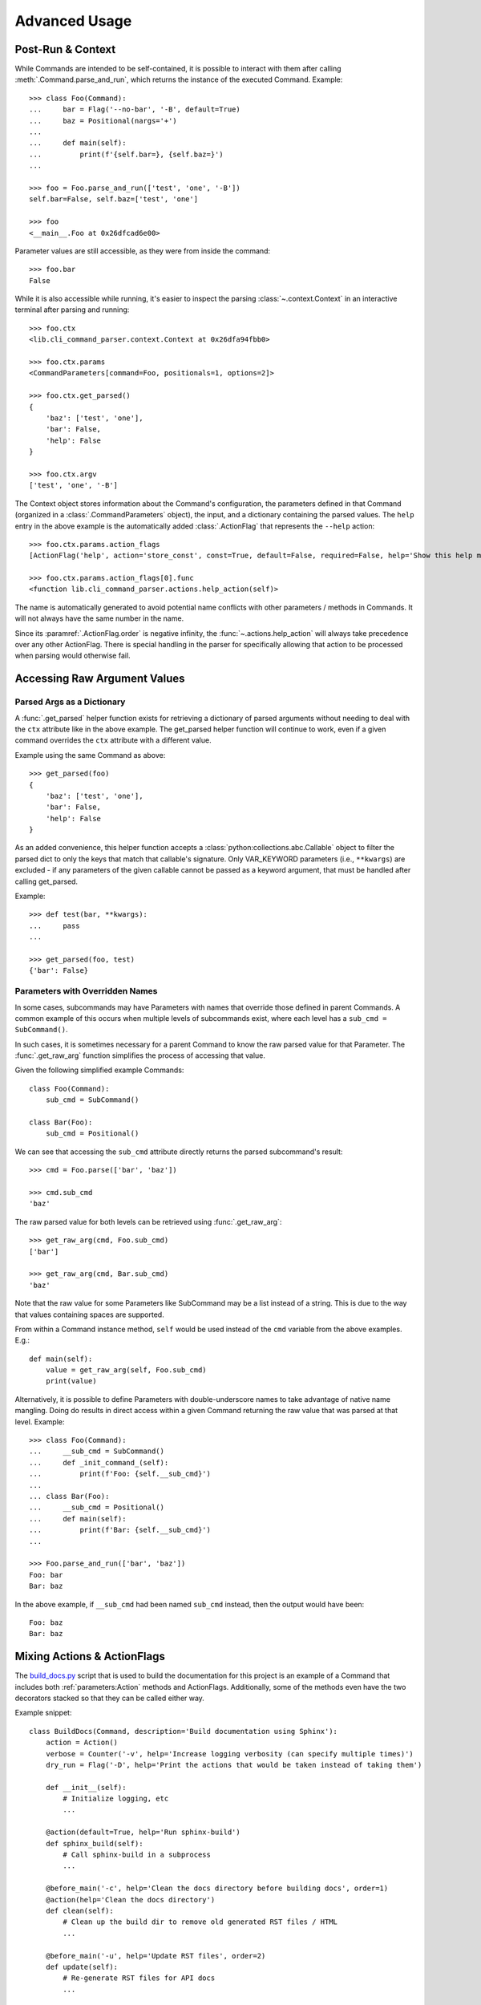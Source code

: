 Advanced Usage
**************

Post-Run & Context
==================

While Commands are intended to be self-contained, it is possible to interact with them after calling
:meth:`.Command.parse_and_run`, which returns the instance of the executed Command.  Example::

    >>> class Foo(Command):
    ...     bar = Flag('--no-bar', '-B', default=True)
    ...     baz = Positional(nargs='+')
    ...
    ...     def main(self):
    ...         print(f'{self.bar=}, {self.baz=}')
    ...

    >>> foo = Foo.parse_and_run(['test', 'one', '-B'])
    self.bar=False, self.baz=['test', 'one']

    >>> foo
    <__main__.Foo at 0x26dfcad6e00>


Parameter values are still accessible, as they were from inside the command::

    >>> foo.bar
    False


While it is also accessible while running, it's easier to inspect the parsing :class:`~.context.Context` in an
interactive terminal after parsing and running::

    >>> foo.ctx
    <lib.cli_command_parser.context.Context at 0x26dfa94fbb0>

    >>> foo.ctx.params
    <CommandParameters[command=Foo, positionals=1, options=2]>

    >>> foo.ctx.get_parsed()
    {
        'baz': ['test', 'one'],
        'bar': False,
        'help': False
    }

    >>> foo.ctx.argv
    ['test', 'one', '-B']


The Context object stores information about the Command's configuration, the parameters defined in that Command
(organized in a :class:`.CommandParameters` object), the input, and a dictionary containing the parsed values.  The
``help`` entry in the above example is the automatically added :class:`.ActionFlag` that represents
the ``--help`` action::

    >>> foo.ctx.params.action_flags
    [ActionFlag('help', action='store_const', const=True, default=False, required=False, help='Show this help message and exit', order=-inf, before_main=True)]

    >>> foo.ctx.params.action_flags[0].func
    <function lib.cli_command_parser.actions.help_action(self)>


The name is automatically generated to avoid potential name conflicts with other parameters / methods in Commands.  It
will not always have the same number in the name.

Since its :paramref:`.ActionFlag.order` is negative infinity, the :func:`~.actions.help_action` will always
take precedence over any other ActionFlag.  There is special handling in the parser for specifically allowing that
action to be processed when parsing would otherwise fail.


Accessing Raw Argument Values
=============================

Parsed Args as a Dictionary
---------------------------

A :func:`.get_parsed` helper function exists for retrieving a dictionary of parsed arguments without needing to deal
with the ``ctx`` attribute like in the above example.  The get_parsed helper function will continue to work, even if
a given command overrides the ``ctx`` attribute with a different value.

Example using the same Command as above::

    >>> get_parsed(foo)
    {
        'baz': ['test', 'one'],
        'bar': False,
        'help': False
    }


As an added convenience, this helper function accepts a :class:`python:collections.abc.Callable` object to filter the
parsed dict to only the keys that match that callable's signature.  Only VAR_KEYWORD parameters (i.e., ``**kwargs``) are
excluded - if any parameters of the given callable cannot be passed as a keyword argument, that must be handled after
calling get_parsed.

Example::

    >>> def test(bar, **kwargs):
    ...     pass
    ...

    >>> get_parsed(foo, test)
    {'bar': False}


Parameters with Overridden Names
--------------------------------

In some cases, subcommands may have Parameters with names that override those defined in parent Commands.  A common
example of this occurs when multiple levels of subcommands exist, where each level has a ``sub_cmd = SubCommand()``.

In such cases, it is sometimes necessary for a parent Command to know the raw parsed value for that Parameter.  The
:func:`.get_raw_arg` function simplifies the process of accessing that value.

Given the following simplified example Commands::

        class Foo(Command):
            sub_cmd = SubCommand()

        class Bar(Foo):
            sub_cmd = Positional()


We can see that accessing the ``sub_cmd`` attribute directly returns the parsed subcommand's result::

    >>> cmd = Foo.parse(['bar', 'baz'])

    >>> cmd.sub_cmd
    'baz'


The raw parsed value for both levels can be retrieved using :func:`.get_raw_arg`::

    >>> get_raw_arg(cmd, Foo.sub_cmd)
    ['bar']

    >>> get_raw_arg(cmd, Bar.sub_cmd)
    'baz'


Note that the raw value for some Parameters like SubCommand may be a list instead of a string.  This is due to the way
that values containing spaces are supported.

From within a Command instance method, ``self`` would be used instead of the ``cmd`` variable from the above examples.
E.g.::

    def main(self):
        value = get_raw_arg(self, Foo.sub_cmd)
        print(value)


Alternatively, it is possible to define Parameters with double-underscore names to take advantage of native name
mangling.  Doing do results in direct access within a given Command returning the raw value that was parsed at that
level.  Example::

    >>> class Foo(Command):
    ...     __sub_cmd = SubCommand()
    ...     def _init_command_(self):
    ...         print(f'Foo: {self.__sub_cmd}')
    ...
    ... class Bar(Foo):
    ...     __sub_cmd = Positional()
    ...     def main(self):
    ...         print(f'Bar: {self.__sub_cmd}')
    ...

    >>> Foo.parse_and_run(['bar', 'baz'])
    Foo: bar
    Bar: baz


In the above example, if ``__sub_cmd`` had been named ``sub_cmd`` instead, then the output would have been::

    Foo: baz
    Bar: baz



Mixing Actions & ActionFlags
============================

The `build_docs.py <https://github.com/dskrypa/cli_command_parser/blob/main/bin/build_docs.py>`__ script that is used
to build the documentation for this project is an example of a Command that includes both :ref:`parameters:Action`
methods and ActionFlags.  Additionally, some of the methods even have the two decorators stacked so that they can be
called either way.

Example snippet::

    class BuildDocs(Command, description='Build documentation using Sphinx'):
        action = Action()
        verbose = Counter('-v', help='Increase logging verbosity (can specify multiple times)')
        dry_run = Flag('-D', help='Print the actions that would be taken instead of taking them')

        def __init__(self):
            # Initialize logging, etc
            ...

        @action(default=True, help='Run sphinx-build')
        def sphinx_build(self):
            # Call sphinx-build in a subprocess
            ...

        @before_main('-c', help='Clean the docs directory before building docs', order=1)
        @action(help='Clean the docs directory')
        def clean(self):
            # Clean up the build dir to remove old generated RST files / HTML
            ...

        @before_main('-u', help='Update RST files', order=2)
        def update(self):
            # Re-generate RST files for API docs
            ...

        @after_main('-o', help='Open the docs in the default web browser after running sphinx-build')
        def open(self):
            ...

        @action('backup', help='Test the RST backup')
        def backup_rsts(self):
            # Backup the existing auto-generated RST files
            ...


The help text (note that ``clean`` appears in both the ``Actions`` section and the optional args section)::

    $ build_docs.py -h
    usage: build_docs.py {clean,backup} [--verbose [VERBOSE]] [--dry_run] [--clean] [--update] [--open] [--help]

    Build documentation using Sphinx

    Actions:
      {clean,backup}
        (default)                 Run sphinx-build
        clean                     Clean the docs directory
        backup                    Test the RST backup

    Optional arguments:
      --verbose [VERBOSE], -v [VERBOSE]
                                  Increase logging verbosity (can specify multiple times) (default: 0)
      --dry_run, -D               Print the actions that would be taken instead of taking them (default: False)
      --clean, -c                 Clean the docs directory before building docs (default: False)
      --update, -u                Update RST files (default: False)
      --open, -o                  Open the docs in the default web browser after running sphinx-build (default: False)
      --help, -h                  Show this help message and exit (default: False)


If the script is called with ``build_docs.py clean`` or ``build_docs.py backup``, then only the ``clean`` or ``backup``
method would be called, respectively.  If neither action was specified, then the ``sphinx_build`` method would be
called because it is marked as the default action (``@action(default=True, ...``).

When called without a positional action, but with action flags specified, then each of the methods enabled via
specified flags and ``sphinx_build`` will be called.  For example, running ``build_docs.py -uco`` would result in
the following methods being called in the following order:

- ``clean`` (before main, order=1)
- ``update`` (before main, order=2)
- ``sphinx_build`` (main, default action)
- ``open`` (after main)

Higher order values result in being called later, when specified.

It is technically possible to call the same method both via action and flag, such as ``build_docs.py clean -c``.
Nothing in this library will prevent that.  If this is problematic, but you want to stack decorators like this, then
you should include a check in your application to prevent it from being run twice.
